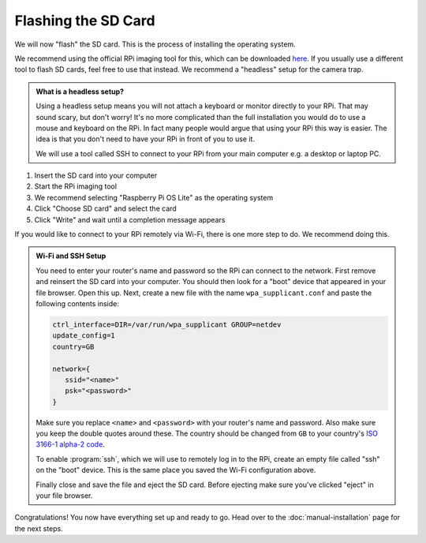 Flashing the SD Card
====================

We will now "flash" the SD card. This is the process of installing the operating system.

We recommend using the official RPi imaging tool for this, which can be downloaded `here <https://www.raspberrypi.org/software/>`_. If you usually use a different tool to flash SD cards, feel free to use that instead. We recommend a "headless" setup for the camera trap.

.. admonition:: What is a headless setup?
   :class: hint

   Using a headless setup means you will not attach a keyboard or monitor directly to your RPi. That may sound scary, but don't worry! It's no more complicated than the full installation you would do to use a mouse and keyboard on the RPi. In fact many people would argue that using your RPi this way is easier. The idea is that you don't need to have your RPi in front of you to use it.

   We will use a tool called SSH to connect to your RPi from your main computer e.g. a desktop or laptop PC.


#. Insert the SD card into your computer
#. Start the RPi imaging tool
#. We recommend selecting "Raspberry Pi OS Lite" as the operating system
#. Click "Choose SD card" and select the card
#. Click "Write" and wait until a completion message appears

If you would like to connect to your RPi remotely via Wi-Fi, there is one more step to do. We recommend doing this.

.. admonition:: Wi-Fi and SSH Setup
   :class: hint, dropdown

   You need to enter your router's name and password so the RPi can connect to the network. First remove and reinsert the SD card into your computer. You should then look for a "boot" device that appeared in your file browser. Open this up. Next, create a new file with the name ``wpa_supplicant.conf`` and paste the following contents inside:

   .. code::

      ctrl_interface=DIR=/var/run/wpa_supplicant GROUP=netdev
      update_config=1
      country=GB
      
      network={
         ssid="<name>"
         psk="<password>"
      }

   Make sure you replace ``<name>`` and ``<password>`` with your router's name and password. Also make sure you keep the double quotes around these. The country should be changed from ``GB`` to your country's `ISO 3166-1 alpha-2 code <https://en.wikipedia.org/wiki/ISO_3166-1_alpha-2#Officially_assigned_code_elements>`_.

   To enable :program:`ssh`, which we will use to remotely log in to the RPi, create an empty file called "ssh" on the "boot" device. This is the same place you saved the Wi-Fi configuration above.

   Finally close and save the file and eject the SD card. Before ejecting make sure you've clicked "eject" in your file browser.

Congratulations! You now have everything set up and ready to go. Head over to the :doc:`manual-installation` page for the next steps.
